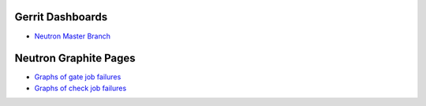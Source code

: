 Gerrit Dashboards
=================

- `Neutron Master Branch <https://review.openstack.org/#/dashboard/?foreach=%28project%3Aopenstack%2Fneutron+OR+project%3Aopenstack%2Fpython%252Dneutronclient%29+status%3Aopen+NOT+owner%3Aself+NOT+label%3AWorkflow%3C%3D%252D1+label%3AVerified%3E%3D1%252cjenkins+NOT+label%3ACode%252DReview%3E%3D%252D2%252cself+branch%3Amaster&title=Neutron+Review+Inbox+%28master+branch+only%29&Needs+Feedback+%28Changes+older+than+5+days+that+have+not+been+reviewed+by+anyone%29=NOT+label%3ACode%252DReview%3C%3D2+age%3A5d&You+are+a+reviewer%252c+but+haven%27t+voted+in+the+current+revision=reviewer%3Aself&Needs+final+%2B2=label%3ACode%252DReview%3E%3D2+NOT%28reviewerin%3Aneutron%252Dcore+label%3ACode%252DReview%3C%3D%252D1%29+limit%3A50&Passed+Jenkins%252c+No+Negative+Core+Feedback=NOT+label%3ACode%252DReview%3E%3D2+NOT%28reviewerin%3Aneutron%252Dcore+label%3ACode%252DReview%3C%3D%252D1%29+limit%3A50&Wayward+Changes+%28Changes+with+no+code+review+in+the+last+2days%29=NOT+label%3ACode%252DReview%3C%3D2+age%3A2d>`_

Neutron Graphite Pages
======================

- `Graphs of gate job failures`_
- `Graphs of check job failures`_

.. _`Graphs of gate job failures`: gate.dashboard
.. _`Graphs of check job failures`: check.dashboard
